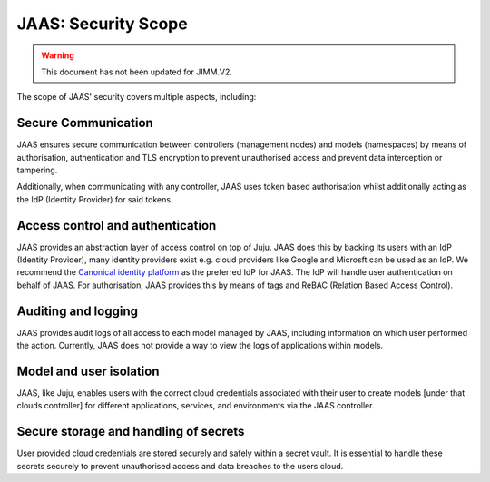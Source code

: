 JAAS: Security Scope
========================

.. warning::
    This document has not been updated for JIMM.V2.

The scope of JAAS' security covers multiple aspects, including:

Secure Communication
--------------------
JAAS ensures secure communication between controllers (management nodes) and models (namespaces)
by means of authorisation, authentication and TLS encryption to prevent unauthorised access
and prevent data interception or tampering.

Additionally, when communicating with any controller, JAAS uses token based authorisation whilst
additionally acting as the IdP (Identity Provider) for said tokens.

Access control and authentication
---------------------------------
JAAS provides an abstraction layer of access control on top of Juju. JAAS does this by backing its users
with an IdP (Identity Provider), many identity providers exist e.g. cloud providers like Google and Microsft can be used
as an IdP. We recommend the `Canonical identity platform <https://charmhub.io/topics/canonical-identity-platform>`__
as the preferred IdP for JAAS. The IdP will handle user authentication on behalf of JAAS. For authorisation, JAAS provides
this by means of tags and ReBAC (Relation Based Access Control).

Auditing and logging
--------------------
JAAS provides audit logs of all access to each model managed by JAAS, including information on which user 
performed the action. Currently, JAAS does not provide a way to view the logs of applications within models.

Model and user isolation
------------------------
JAAS, like Juju, enables users with the correct cloud credentials associated with their user
to create models [under that clouds controller] for different applications, services, and 
environments via the JAAS controller. 

Secure storage and handling of secrets
--------------------------------------
User provided cloud credentials are stored securely and safely within a secret vault. It is 
essential to handle these secrets securely to prevent unauthorised access and data breaches
to the users cloud.
